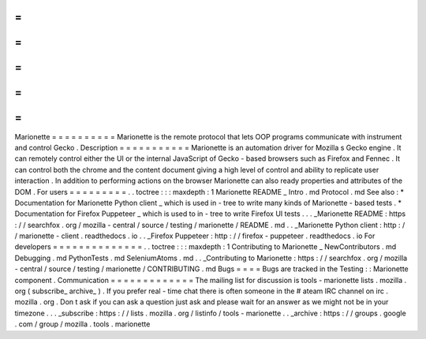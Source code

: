 =
=
=
=
=
=
=
=
=
=
Marionette
=
=
=
=
=
=
=
=
=
=
Marionette
is
the
remote
protocol
that
lets
OOP
programs
communicate
with
instrument
and
control
Gecko
.
Description
=
=
=
=
=
=
=
=
=
=
=
Marionette
is
an
automation
driver
for
Mozilla
s
Gecko
engine
.
It
can
remotely
control
either
the
UI
or
the
internal
JavaScript
of
Gecko
-
based
browsers
such
as
Firefox
and
Fennec
.
It
can
control
both
the
chrome
and
the
content
document
giving
a
high
level
of
control
and
ability
to
replicate
user
interaction
.
In
addition
to
performing
actions
on
the
browser
Marionette
can
also
ready
properties
and
attributes
of
the
DOM
.
For
users
=
=
=
=
=
=
=
=
=
.
.
toctree
:
:
:
maxdepth
:
1
Marionette
README
_
Intro
.
md
Protocol
.
md
See
also
:
*
Documentation
for
Marionette
Python
client
_
which
is
used
in
-
tree
to
write
many
kinds
of
Marionette
-
based
tests
.
*
Documentation
for
Firefox
Puppeteer
_
which
is
used
to
in
-
tree
to
write
Firefox
UI
tests
.
.
.
_Marionette
README
:
https
:
/
/
searchfox
.
org
/
mozilla
-
central
/
source
/
testing
/
marionette
/
README
.
md
.
.
_Marionette
Python
client
:
http
:
/
/
marionette
-
client
.
readthedocs
.
io
.
.
_Firefox
Puppeteer
:
http
:
/
/
firefox
-
puppeteer
.
readthedocs
.
io
For
developers
=
=
=
=
=
=
=
=
=
=
=
=
=
=
.
.
toctree
:
:
:
maxdepth
:
1
Contributing
to
Marionette
_
NewContributors
.
md
Debugging
.
md
PythonTests
.
md
SeleniumAtoms
.
md
.
.
_Contributing
to
Marionette
:
https
:
/
/
searchfox
.
org
/
mozilla
-
central
/
source
/
testing
/
marionette
/
CONTRIBUTING
.
md
Bugs
=
=
=
=
Bugs
are
tracked
in
the
Testing
:
:
Marionette
component
.
Communication
=
=
=
=
=
=
=
=
=
=
=
=
=
The
mailing
list
for
discussion
is
tools
-
marionette
lists
.
mozilla
.
org
(
subscribe_
archive_
)
.
If
you
prefer
real
-
time
chat
there
is
often
someone
in
the
#
ateam
IRC
channel
on
irc
.
mozilla
.
org
.
Don
t
ask
if
you
can
ask
a
question
just
ask
and
please
wait
for
an
answer
as
we
might
not
be
in
your
timezone
.
.
.
_subscribe
:
https
:
/
/
lists
.
mozilla
.
org
/
listinfo
/
tools
-
marionette
.
.
_archive
:
https
:
/
/
groups
.
google
.
com
/
group
/
mozilla
.
tools
.
marionette
